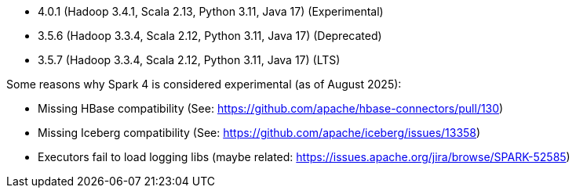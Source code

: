 // The version ranges supported by Spark-k8s-Operator
// This is a separate file, since it is used by both the direct Spark documentation, and the overarching
// Stackable Platform documentation.
// Please sort the versions in descending order (newest first)

- 4.0.1 (Hadoop 3.4.1, Scala 2.13, Python 3.11, Java 17) (Experimental)
- 3.5.6 (Hadoop 3.3.4, Scala 2.12, Python 3.11, Java 17) (Deprecated)
- 3.5.7 (Hadoop 3.3.4, Scala 2.12, Python 3.11, Java 17) (LTS)

Some reasons why Spark 4 is considered experimental (as of August 2025):

- Missing HBase compatibility (See: https://github.com/apache/hbase-connectors/pull/130)
- Missing Iceberg compatibility (See: https://github.com/apache/iceberg/issues/13358)
- Executors fail to load logging libs (maybe related: https://issues.apache.org/jira/browse/SPARK-52585)
